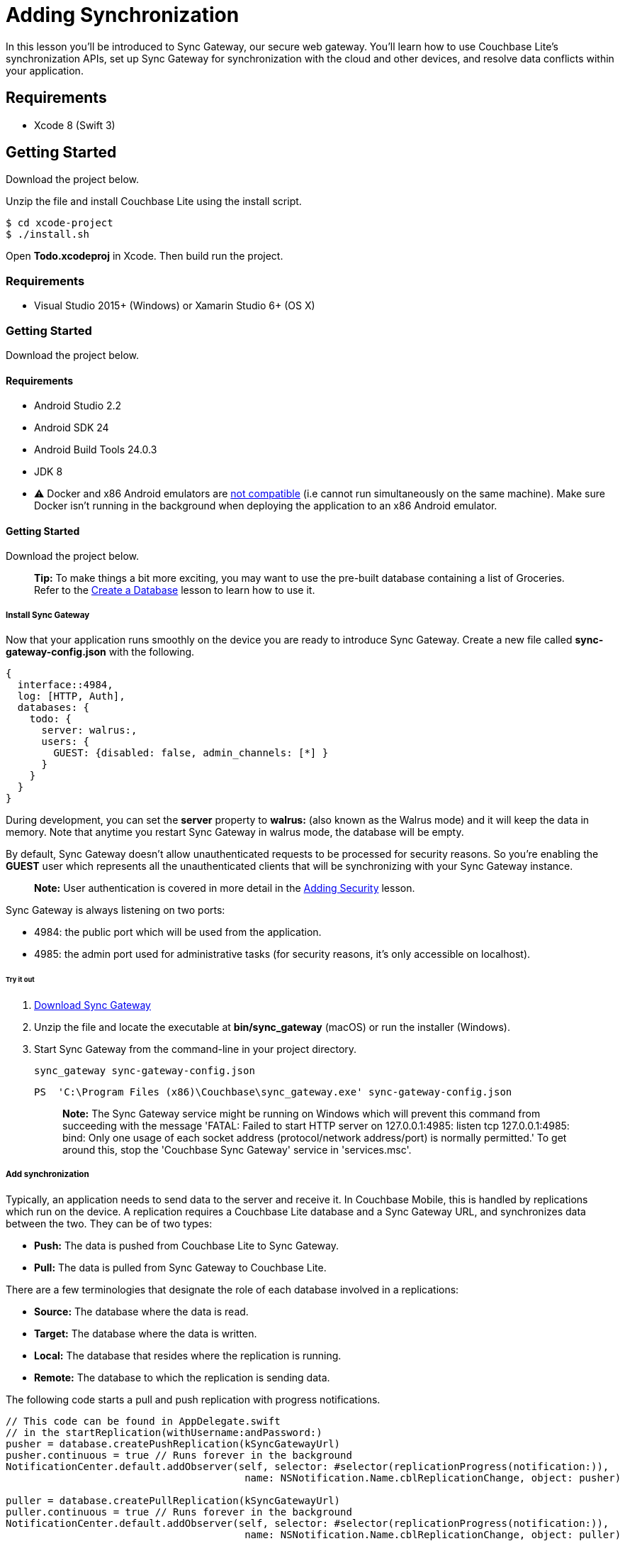 = Adding Synchronization

In this lesson you`'ll be introduced to Sync Gateway, our secure web gateway.
You`'ll learn how to use Couchbase Lite`'s synchronization APIs, set up Sync Gateway for synchronization with the cloud and other devices, and resolve data conflicts within your application. 


// <block class="ios"/>


== Requirements

* Xcode 8 (Swift 3) 


== Getting Started

Download the project below. 


// <a href="{{ site.tutorial_project }}" class="button" id="project">
//     <img src="img/download-xcode.png"> </img>
//   </a>

Unzip the file and install Couchbase Lite using the install script. 
[source,bash]
----

$ cd xcode-project
$ ./install.sh
----

Open *Todo.xcodeproj* in Xcode.
Then build  run the project. 


// <block class="net"/>


[[_requirements_1]]
=== Requirements

* Visual Studio 2015+ (Windows) or Xamarin Studio 6+ (OS X) 


[[_getting_started_1]]
=== Getting Started

Download the project below. 


// <a href="{{ site.tutorial_project }}" class="button" id="project">
//     <img src="img/download-vs.png"> </img>
//   </a>


// <block class="android"/>


[[_requirements_2]]
==== Requirements

* Android Studio 2.2 
* Android SDK 24 
* Android Build Tools 24.0.3 
* JDK 8 
* ⚠️ Docker and x86 Android emulators are http://stackoverflow.com/questions/37397810/android-studio-unable-to-run-avd[not compatible] (i.e cannot run simultaneously on the same machine). Make sure Docker isn't running in the background when deploying the application to an x86 Android emulator. 


[[_getting_started_2]]
==== Getting Started

Download the project below. 


// <a href="{{ site.tutorial_project }}" class="button" id="project">
//     <img src="img/download-android.png"> </img>
//   </a>


// <block class="all"/>


[quote]
*Tip:* To make things a bit more exciting, you may want to use the pre-built database containing a list of Groceries.
Refer to the link:/documentation/mobile/current/training/develop/using-the-database/index.html[Create
      a Database] lesson to learn how to use it. 

===== Install Sync Gateway

Now that your application runs smoothly on the device you are ready to introduce Sync Gateway.
Create a new file called *sync-gateway-config.json* with the following. 

[source,javascript]
----

{
  interface::4984,
  log: [HTTP, Auth],
  databases: {
    todo: {
      server: walrus:,
      users: {
        GUEST: {disabled: false, admin_channels: [*] }
      }
    }
  }
}
----

During development, you can set the *server* property to *walrus:* (also known as the Walrus mode) and it will keep the data in memory.
Note that anytime you restart Sync Gateway in walrus mode, the database will be empty. 

By default, Sync Gateway doesn't allow unauthenticated requests to be processed for security reasons.
So you're enabling the *GUEST* user which represents all the unauthenticated clients that will be synchronizing with your Sync Gateway instance. 

[quote]
*Note:* User authentication is covered in more detail in the link:/documentation/mobile/current/training/develop/adding-security/index.html[Adding
      Security] lesson. 

Sync Gateway is always listening on two ports: 

* 4984: the public port which will be used from the application. 
* 4985: the admin port used for administrative tasks (for security reasons, it`'s only accessible on localhost). 


[[_try_it_out]]
====== Try it out

. http://www.couchbase.com/nosql-databases/downloads#couchbase-mobile[Download Sync Gateway]
. Unzip the file and locate the executable at *bin/sync_gateway* (macOS) or run the installer (Windows). 
. Start Sync Gateway from the command-line in your project directory. 
+

[source,bash]
----

sync_gateway sync-gateway-config.json
----
+

[source]
----

PS  'C:\Program Files (x86)\Couchbase\sync_gateway.exe' sync-gateway-config.json
----
+

[quote]
*Note:* The Sync Gateway service might be running on Windows which will prevent this command from succeeding with the message 'FATAL: Failed to start HTTP server on 127.0.0.1:4985: listen tcp 127.0.0.1:4985: bind: Only one usage of each socket address (protocol/network address/port) is normally permitted.' To get around this, stop the 'Couchbase Sync Gateway' service in 'services.msc'. 


===== Add synchronization

Typically, an application needs to send data to the server and receive it.
In Couchbase Mobile, this is handled by replications which run on the device.
A replication requires a Couchbase Lite database and a Sync Gateway URL, and synchronizes data between the two.
They can be of two types: 

* *Push:* The data is pushed from Couchbase Lite to Sync Gateway. 
* *Pull:* The data is pulled from Sync Gateway to Couchbase Lite. 

There are a few terminologies that designate the role of each database involved in a replications: 

* *Source:* The database where the data is read. 
* *Target:* The database where the data is written. 
* *Local:* The database that resides where the replication is running. 
* *Remote:* The database to which the replication is sending data. 

The following code starts a pull and push replication with progress notifications. 


// <block class="ios"/>


[source]
----

// This code can be found in AppDelegate.swift
// in the startReplication(withUsername:andPassword:)
pusher = database.createPushReplication(kSyncGatewayUrl)
pusher.continuous = true // Runs forever in the background
NotificationCenter.default.addObserver(self, selector: #selector(replicationProgress(notification:)),
                                        name: NSNotification.Name.cblReplicationChange, object: pusher)

puller = database.createPullReplication(kSyncGatewayUrl)
puller.continuous = true // Runs forever in the background
NotificationCenter.default.addObserver(self, selector: #selector(replicationProgress(notification:)),
                                        name: NSNotification.Name.cblReplicationChange, object: puller)

if kLoginFlowEnabled {
    let authenticator = CBLAuthenticator.basicAuthenticator(withName: username, password: password!)
    pusher.authenticator = authenticator
    puller.authenticator = authenticator
}

pusher.start()
puller.start()
----


// <block class="net"/>


[source,c#]
----

// This code can be found in CoreApp.cs
// in the StartReplication(string, string) method
var authenticator = default(IAuthenticator);
if(username != null  password != null) {
    authenticator = AuthenticatorFactory.CreateBasicAuthenticator(username, password);
}

var db = AppWideManager.GetDatabase(username);
var pusher = db.CreatePushReplication(SyncGatewayUrl);
pusher.Continuous = true; // Runs forever in the background
pusher.Authenticator = authenticator;


var puller = db.CreatePullReplication(SyncGatewayUrl);
puller.Continuous = true; // Runs forever in the background
puller.Authenticator = authenticator;

pusher.Start();
puller.Start();

_pusher = pusher;
_puller = puller;
----


// <block class="android"/>


[source,java]
----

// This code can be found in Application.java
// in the startReplication(String, String) method
URL url = null;
try {
    url = new URL(mSyncGatewayUrl);
} catch (MalformedURLException e) {
    e.printStackTrace();
}

pusher = database.createPushReplication(url);
pusher.setContinuous(true); // Runs forever in the background

puller = database.createPullReplication(url);
puller.setContinuous(true); // Runs forever in the background

if (mLoginFlowEnabled) {
    Authenticator authenticator = AuthenticatorFactory.createBasicAuthenticator(username, password);
    pusher.setAuthenticator(authenticator);
    puller.setAuthenticator(authenticator);
}

pusher.start();
puller.start();
----


// <block class="all"/>


[[_try_it_out_1]]
====== Try it out


// <block class="ios"/>


. In **AppDelegate.swift**, set `kSyncGatewayUrl` to the URL of the Sync Gateway database (http://localhost:4984/todo/). 
+

[source]
----

let kSyncGatewayUrl = URL(string: http://localhost:4984/todo/)!
----
. Set `kSyncEnabled` to `true` in **AppDelegate.swift**. 
+

[source]
----

let kSyncEnabled = true
----
. Build and run. 
. Open http://localhost:4985/_admin/db/todo in the browser and notice that all the documents are pushed to Sync Gateway! You may have more or less rows depending on how many documents are present in the Couchbase Lite database. 
+
// <img src="./img/image19.png"/>


// <block class="net"/>


. In *CoreApp.cs* set `SyncGatewayUrl` to the URL of the Sync Gateway database (http://localhost:4984/todo/). 
+

[source,c#]
----

private static readonly Uri SyncGatewayUrl = new Uri(http://localhost:4984/todo/);
----
. In *CoreApp.cs* in the `CreateHint()` method, change `SyncEnabled = false` to ``SyncEnabled = true``. 
+

[source,c#]
----

var retVal = new CoreAppStartHint {
    LoginEnabled = false,
    EncryptionEnabled = false,
    SyncEnabled = true, // Line to change is here
    UsePrebuiltDB = false,
    ConflictResolution = false,
    Username = todo
};

return retVal;
----
. Build and run. 
. Open http://localhost:4985/_admin/db/todo in the browser and notice that all the documents are pushed to Sync Gateway! You may have more or less rows depending on how many documents are present in the Couchbase Lite database. 
+
// <img src="./img/image19w.png"/>


// <block class="android"/>


. In **Application.java**, set `mSyncGatewayUrl` to the URL of the Sync Gateway database (http://localhost:4984/todo/). 
+

[source,java]
----

private String mSyncGatewayUrl = http://10.0.2.2:4984/todo/;
----
+
For Android stock emulators, the hostname is ``10.0.2.2``. 
. Set `mSyncEnabled` to `true` in **Application.java**. 
+

[source,java]
----

private Boolean mSyncEnabled = true;
----
. Build and run. 
. Open http://localhost:4985/_admin/db/todo in the browser and notice that all the documents are pushed to Sync Gateway! You may have more or less rows depending on how many documents are present in the Couchbase Lite database. 
+
// <img src="./img/image19a.png"/>


// <block class="all"/>


===== Resolve Conflicts

Due to the unpredictability of mobile connections it's inevitable that more than one device will update the same document simultaneously.
Couchbase Lite provides features to resolve these conflicts.
The resolution rules are written by the developer to keep full control over which revision should be picked.
The most common resolution methods are: 

* *Deletes always win:* if one side deletes a document it will always stay deleted, even if the other side has made changes to it later on. 
* *N-way merge:* if both sides have updated different properties, the document will end up with the updates from both sides. 
* *Last update wins:* if both sides have updated the same property, the value will end up as the last one that was updated. 

Revisions form a tree data structure and a conflict occurs when there are multiple branches in the revision tree.
On the diagram below the conflict is resolved by deleting one branch of the tree (the branch starting at **3-42cc**). The other one is the active branch (i.e the winner) where further child revisions can be persisted (**4-45cb** and **5-42bb**). 


// <img src="img/image16.png" class="portrait"/>


====== Detecting conflicts

To resolve conflicts you must first learn how to detect them.
The code below uses an All Docs query which is an index of all the documents in the local database.
The *OnlyConflicts* option is passed to report only the documents with conflicts and a *LiveQuery* is used to continuously monitor the database for changes. 


// <block class="ios"/>


[source]
----

// This code can be found in AppDelegate.swift
// in the startConflictLiveQuery() method
guard kConflictResolution else {
    return
}

conflictsLiveQuery = database.createAllDocumentsQuery().asLive()
conflictsLiveQuery!.allDocsMode = .onlyConflicts
conflictsLiveQuery!.addObserver(self, forKeyPath: rows, options: .new, context: nil)
conflictsLiveQuery!.start()
----

The query results are then posted to the application code using the KVO observer method. 

[source]
----

// This code can be found in AppDelegate.swift
// in the observeValue(forKeyPath:of:change:context:) method
override func observeValue(forKeyPath keyPath: String?, of object: Any?,
                            change: [NSKeyValueChangeKey : Any]?, context: UnsafeMutableRawPointer?) {
    if object as? NSObject == conflictsLiveQuery {
        resolveConflicts()
    }
}
----


// <block class="net"/>


[source,c#]
----

// This code can be found in CoreApp.cs
// in the StartConflictLiveQuery() method
_conflictsLiveQuery = Database.CreateAllDocumentsQuery().ToLiveQuery();
_conflictsLiveQuery.AllDocsMode = AllDocsMode.OnlyConflicts;
_conflictsLiveQuery.Changed += ResolveConflicts;

_conflictsLiveQuery.Start();
----


// <block class="android"/>


[source,java]
----

// This code can be found in Application.java
// in the startConflictLiveQuery() method
LiveQuery conflictsLiveQuery = database.createAllDocumentsQuery().toLiveQuery();
conflictsLiveQuery.setAllDocsMode(Query.AllDocsMode.ONLY_CONFLICTS);
conflictsLiveQuery.addChangeListener(new LiveQuery.ChangeListener() {
    @Override
    public void changed(LiveQuery.ChangeEvent event) {
        resolveConflicts(event.getRows());
    }
});
conflictsLiveQuery.start();
----


// <block class="all"/>

The query results are then posted to the application code using the change callback or change listener. 

====== Automatic conflict resolution

Even if the conflict isn`'t resolved, Couchbase Lite has to return something.
It chooses one of the two conflicting revisions as the winner.
The choice is deterministic, which means that every device that is faced with the same conflict will pick the same winner, without having to communicate. 

Shown below is a list document created with two conflicting revisions.
After deleting the row, the text *Text Changed* appears which is the name of the second conflicting revision.
The action of deleting a document only deletes the current revision and if there are conflicting revisions it will be promoted as the new current revision. 


// <block class="ios"/>


// <img src="https://cl.ly/0h3T1c0e1V2G/image47.gif" class="portrait"/>


[quote]
*Note:* During development, the method `saveAllowingConflicts` is used to intentionally create a conflict.
You can shake the device (**^⌘Z** on the simulator) to create a list conflict.
The code is located in the `motionEnded(_:with:)` method of **ListsViewController.swift**. 


// <block class="wpf"/>


// <img src="https://cl.ly/0V2I0h1T1j24/image47w.gif" class="center-image"/>


[quote]
*Note:* During development, the method `Save(bool)` is used to intentionally create a conflict.
You can press Ctrl+C to create a list conflict.
The code is located in the `TestConflict()` method of **TaskListsModel.cs**. 


// <block class="xam"/>

*iOS*
// <img src="./img/image47.gif" class="portrait"/>
*Android*
// <img src="./img/image47xa.gif" class="portrait"/>


// <block class="android"/>


// <img src="https://cl.ly/2h0Z2u2S0M1W/image47a.gif" class="portrait"/>


[quote]
*Note:* During development, the method `save(boolean)` is used to intentionally create a conflict.
You can long press the floating action button to create a list conflict.
The code is located in the `createListConflict()` method of **ListsActivity.java**. 


// <block class="all"/>

This can be surprising at first but it`'s the strength of using a distributed database that defers the conflict resolution logic to the application.
It`'s your responsibility as the developer to ensure conflicts are resolved! Even if you decide to let Couchbase Lite pick the winner you must remove extraneous conflicting revisions to prevent the behaviour observed above.
The code below removes all revisions except the current/winning one. 


// <block class="ios"/>


[source]
----

// This code can be found in AppDelegate.swift
// in the resolveConflicts(revisions:withProps:andImage:) method
database.inTransaction {
    var i = 0
    for rev in revs as! [CBLSavedRevision] {
        let newRev = rev.createRevision()
        if (i == 0) { // Default winning revision
            newRev.userProperties = props
            if rev.attachmentNamed(image) != image {
                newRev.setAttachmentNamed(image, withContentType: image/jpg,
                    content: image?.content)
            }
        } else {
            newRev.isDeletion = true
        }

        do {
            try newRev.saveAllowingConflict()
        } catch let error as NSError {
            NSLog(Cannot resolve conflicts with error: %@, error)
            return false
        }
        i += 1
    }
    return true
}
----


// <block class="net"/>


[source,c#]
----

// This code can be found in CoreApp.cs
// in the ResolveConflicts(SavedRevision[], IDictionarystring, object, Attachment) method
Database.RunInTransaction(() =
{
    var i = 0;
    foreach(var rev in revs) {
        var newRev = rev.CreateRevision();
        if(i == 0) { // Default winning revision
            newRev.SetUserProperties(props);
            if(newRev.GetAttachment(image) != image) {
                newRev.SetAttachment(image, image/jpg, image?.Content);
            }
        } else {
            newRev.IsDeletion = true;
        }

        try {
            newRev.Save(true);
        } catch(Exception e) {
            Debug.WriteLine($Cannot resolve conflicts with error: {e});
            return false;
        }

        i += 1;
    }

    return true;
});
----


// <block class="android"/>


[source,java]
----

// This code can be found in Application.java
// in the resolveConflicts(ListSavedRevision, MapString, Object, Attachment)
private void resolveConflicts(final ListSavedRevision revs, final MapString, Object desiredProps, final Attachment desiredImage) {
    database.runInTransaction(new TransactionalTask() {
        @Override
        public boolean run() {
            int i = 0;
            for (SavedRevision rev : revs) {
                UnsavedRevision newRev = rev.createRevision(); // Create new revision
                if (i == 0) { // That's the current/winning revision
                    newRev.setUserProperties(desiredProps);
                    if (desiredImage != null) {
                        try {
                            newRev.setAttachment(image, image/jpg, desiredImage.getContent());
                        } catch (CouchbaseLiteException e) {
                            e.printStackTrace();
                        }
                    }
                } else { // That's a conflicting revision, delete it
                    newRev.setIsDeletion(true);
                }

                try {
                    newRev.save(true); // Persist the new revision
                } catch (CouchbaseLiteException e) {
                    e.printStackTrace();
                    return false;
                }
                i++;
            }
            return true;
        }
    });
}
----


// <block class="all"/>


[[_try_it_out_2]]
======= Try it out


// <block class="ios"/>


. To enable conflict resolution, set the `kConflictResolution` constant in *AppDelegate.swift* to ``true``. 
+

[source]
----

let kConflictResolution = true
----
. Perform the same actions and this time deleting the list conflict doesn`'t reveal the subsequent conflicting revision anymore. 
+
// <img class="portrait" src="https://cl.ly/0b2y1o1U1L2u/image48.gif"/>


// <block class="net"/>


. To enable conflict resolution, change `ConflictResolution = false` to `ConflictResolution = true` in the `CreateHint()` method in *CoreApp.cs*

```c# var retVal = new CoreAppStartHint { LoginEnabled = false, EncryptionEnabled = false, SyncEnabled = false, UsePrebuiltDB = false, ConflictResolution = true, // The line to change Username = todo }; 

return retVal; ``` 

. Perform the same actions and this time deleting the list conflict doesn`'t reveal the subsequent conflicting revision anymore. 


// <block class="wpf"/>


// <img class="center-image" src="https://cl.ly/0o1z380g2w2w/image48w.gif"/>


// <block class="xam"/>

*iOS*
// <img class="portrait" src="./img/image48.gif"/>
*Android*
// <img class="portrait" src="./img/image48xa.gif"/>


// <block class="android"/>


. To enable conflict resolution, set the `mConflictResolution` constant in *Application.java* to ``true``. 
+

[source,java]
----

private Boolean mConflictResolution = true;
----
. Perform the same actions and this time deleting the list conflict doesn't reveal the subsequent conflicting revision anymore. 
+
// <img class="portrait" src="https://cl.ly/1A0u402Z1t08/image48a.gif"/>


// <block class="all"/>


====== N-way conflict resolution

For task documents, you will follow the same steps as previously except this time the conflict resolution will merge the differences between the conflicting revisions into a new revision before removing them.
This time, one revision changes the title of the task while the other revision marks it as completed. 


// <block class="ios"/>


// <img src="https://cl.ly/0q3A3F2E1Z2L/image67.gif" class="portrait"/>


[quote]
*Note:* To see the same result, open any list and shake the device (**^⌘Z** on the simulator) to create a task conflict.
The code is located in the `motionEnded(_:with:)` method of **TasksViewController.swift**.
Be sure to disable conflict resolution to see the same result as the animation above. 


// <block class="wpf"/>


// <img src="https://cl.ly/451n2X1v1r0z/image67w.gif" class="center-image"/>


[quote]
*Note:* To see the same result, open any list and press Ctrl+C to create a task conflict.
The code is located in the `TestConflict()` method of **TasksModel.cs**.
Be sure to disable conflict resolution to see the same result as the animation above. 


// <block class="android"/>


// <img src="https://cl.ly/1E1O0M1l333r/image67a.gif" class="portrait"/>


[quote]
*Note:* To see the same result, open any list and long press the floating action button to create a task conflict.
The code is located in the `createTaskConflict()` method of **TasksFragment.java**.
Be sure to disable conflict resolution to see the same result as the animation above. 


// <block class="all"/>

Similarly to the previous section, you will learn how to resolve conflicts, this time for task documents.
In this case, the resolution code will *merge the
      changes* (i.e n-way merge) of the conflicting revisions and promote the result as the current revision. 


// <block class="ios"/>


[source]
----

// This code can be found in AppDelegate.swift
// in the resolveConflicts() method
let rows = conflictsLiveQuery?.rows
while let row = rows?.nextRow() {
    if let revs = row.conflictingRevisions, revs.count  1 {
        let defaultWinning = revs[0]
        let type = (defaultWinning[type] as? String) ?? 
        switch type {
        // TRAINING: Automatic conflict resolution
        case task-list, task-list.user:
            let props = defaultWinning.userProperties
            let image = defaultWinning.attachmentNamed(image)
            resolveConflicts(revisions: revs, withProps: props, andImage: image)
        // TRAINING: N-way merge conflict resolution
        case task:
            let merged = nWayMergeConflicts(revs: revs)
            resolveConflicts(revisions: revs, withProps: merged.props, andImage: merged.image)
        default:
            break
        }
    }
}
----


// <block class="net"/>


[source,c#]
----

// This code can be found in CoreApp.cs
// in the ResolveConflicts() method
var rows = _conflictsLiveQuery?.Rows;
if(rows == null) {
    return;
}

foreach(var row in rows) {
    var conflicts = row.GetConflictingRevisions().ToArray();
    if(conflicts.Length  1) {
        var defaultWinning = conflicts[0];
        var type = defaultWinning.GetProperty(type) as string ?? ;
        switch(type) {
            // TRAINING: Automatic conflict resolution
            case task-list:
            case task-list.user:
                var props = defaultWinning.UserProperties;
                var image = defaultWinning.GetAttachment(image);
                ResolveConflicts(conflicts, props, image);
                break;
            // TRAINING: N-way merge conflict resolution
            case task:
                var merged = NWayMergeConflicts(conflicts);
                ResolveConflicts(conflicts, merged.Item1, merged.Item2);
                break;
            default:
                break;
        }
    }
}
----


// <block class="android"/>


[source,java]
----

// This code can be found in Application.java
// in the resolveConflicts(QueryEnumerator) method
for (QueryRow row : rows) {
    ListSavedRevision revs = row.getConflictingRevisions();
    if (revs.size()  1) {
        SavedRevision defaultWinning = revs.get(0);
        String type = (String) defaultWinning.getProperty(type);
        switch (type) {
            // TRAINING: Automatic conflict resolution
            case task-list:
            case task-list.user:
                MapString, Object props = defaultWinning.getUserProperties();
                Attachment image = defaultWinning.getAttachment(image);
                resolveConflicts(revs, props, image);
                break;
            // TRAINING: N-way merge conflict resolution
            case task:
                ListObject mergedPropsAndImage = nWayMergeConflicts(revs);
                resolveConflicts(revs, (MapString, Object) mergedPropsAndImage.get(0), (Attachment) mergedPropsAndImage.get(1));
                break;
        }
    }
}
----


// <block class="all"/>

Notice that for 'task' documents, the `nWayMergeConflicts()` method is called to merge the differences of conflicting revisions.
The body of this method is too long to copy here but you can find it in the same file. 

[[_try_it_out_3]]
======= Try it out


// <block class="ios"/>


. Enable conflict resolution. 
+

[source]
----

let kConflictResolution = true
----
. Build and run. 
. Create a task conflict using the shake gesture (or **^⌘Z**) and this time the row contains the updated text *and* is marked as completed. 
+
// <img src="img/image03.png" class="portrait"/>


// <block class="wpf"/>


. Enable conflict resolution 

```c# var retVal = new CoreAppStartHint { LoginEnabled = false, EncryptionEnabled = false, SyncEnabled = false, UsePrebuiltDB = false, ConflictResolution = true, // The line to change Username = todo }; 

return retVal; ``` 

. Build and run 
. Create a conflict by pressing 'Ctrl+C' and this time the row contains the updated text *and* is marked as completed. 
+


image::img/image03w.png[]


// <block class="xam"/>


. Enable conflict resolution 

```c# var retVal = new CoreAppStartHint { LoginEnabled = false, EncryptionEnabled = false, SyncEnabled = false, UsePrebuiltDB = false, ConflictResolution = true, // The line to change Username = todo }; 

return retVal; ``` 

. Build and run 
. Create a task conflict using the shake gesture and this time the row contains the updated text *and* is marked as completed. 

*iOS*image:img/image03.png[]**Android**


// <block class="android"/>


. Enable conflict resolution in **Application.java**. 
+

[source,java]
----

private Boolean mConflictResolution = true;
----
. Build and run. 
. Create a task conflict using the shake gesture and this time the row contains the updated text *and* is marked as completed. 
+
// <image src="img/image03a.png" class="portrait"/>


// <block class="all"/>


===== Conclusion

Well done! You've completed this lesson on enabling synchronization, detecting and resolving conflicts.
In the next lesson you'll learn how to implement authentication and define access control rules in the Sync Function.
Feel free to share your feedback, findings or ask any questions on the forums. 